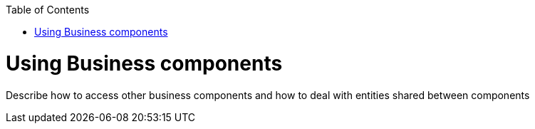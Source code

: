 :toc:
toc::[]

= Using Business components

Describe how to access other business components and how to deal with entities shared between components
